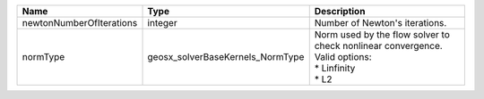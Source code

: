 

======================== ================================ ============================================================================================== 
Name                     Type                             Description                                                                                    
======================== ================================ ============================================================================================== 
newtonNumberOfIterations integer                          Number of Newton's iterations.                                                                 
normType                 geosx_solverBaseKernels_NormType | Norm used by the flow solver to check nonlinear convergence. Valid options:                    
                                                          | * Linfinity                                                                                    
                                                          | * L2                                                                                           
======================== ================================ ============================================================================================== 


